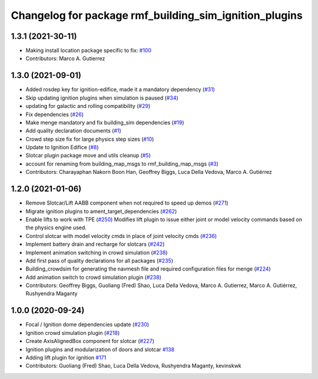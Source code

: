^^^^^^^^^^^^^^^^^^^^^^^^^^^^^^^^^^^^^^^^^^^^^^^^^^^^^^^
Changelog for package rmf_building_sim_ignition_plugins
^^^^^^^^^^^^^^^^^^^^^^^^^^^^^^^^^^^^^^^^^^^^^^^^^^^^^^^

1.3.1 (2021-30-11)
------------------
* Making install location package specific to fix: `#100 <https://github.com/open-rmf/rmf/issues/100>`_
* Contributors: Marco A. Gutierrez

1.3.0 (2021-09-01)
------------------
* Added rosdep key for ignition-edifice, made it a mandatory dependency (`#31 <https://github.com/open-rmf/rmf_simulation/issues/31>`_)
* Skip updating ignition plugins when simulation is paused (`#34 <https://github.com/open-rmf/rmf_simulation/issues/34>`_)
* updating for galactic and rolling compatibility (`#29 <https://github.com/open-rmf/rmf_simulation/issues/29>`_)
* Fix dependencies (`#26 <https://github.com/open-rmf/rmf_simulation/issues/26>`_)
* Make menge mandatory and fix building_sim dependencies (`#19 <https://github.com/open-rmf/rmf_simulation/issues/19>`_)
* Add quality declaration documents (`#1 <https://github.com/open-rmf/rmf_simulation/issues/1>`_)
* Crowd step size fix for large physics step sizes (`#10 <https://github.com/open-rmf/rmf_simulation/issues/10>`_)
* Update to Ignition Edifice (`#8 <https://github.com/open-rmf/rmf_simulation/issues/8>`_)
* Slotcar plugin package move and utils cleanup (`#5 <https://github.com/open-rmf/rmf_simulation/issues/5>`_)
* account for renaming from building_map_msgs to rmf_building_map_msgs (`#3 <https://github.com/open-rmf/rmf_simulation/issues/3>`_)
* Contributors: Charayaphan Nakorn Boon Han, Geoffrey Biggs, Luca Della Vedova, Marco A. Gutiérrez

1.2.0 (2021-01-06)
------------------
* Remove Slotcar/Lift AABB component when not required to speed up demos (`#271 <https://github.com/osrf/traffic_editor/issues/271>`_)
* Migrate ignition plugins to ament_target_dependencies (`#262 <https://github.com/osrf/traffic_editor/issues/262>`_)
* Enable lifts to work with TPE (`#250 <https://github.com/osrf/traffic_editor/issues/250>`_)
  Modifies lift plugin to issue either joint or model velocity commands
  based on the physics engine used.
* Control slotcar with model velocity cmds in place of joint velocity cmds (`#236 <https://github.com/osrf/traffic_editor/issues/236>`_)
* Implement battery drain and recharge for slotcars (`#242 <https://github.com/osrf/traffic_editor/issues/242>`_)
* Implement animation switching in crowd simulation (`#238 <https://github.com/osrf/traffic_editor/issues/238>`_)
* Add first pass of quality declarations for all packages (`#235 <https://github.com/osrf/traffic_editor/issues/235>`_)
* Building_crowdsim for generating the navmesh file and required configuration files for menge (`#224 <https://github.com/osrf/traffic_editor/issues/224>`_)
* Add animation switch to crowd simulation plugin (`#238 <https://github.com/osrf/traffic_editor/pull/238>`_)
* Contributors: Geoffrey Biggs, Guoliang (Fred) Shao, Luca Della Vedova, Marco A. Gutierrez, Marco A. Gutiérrez, Rushyendra Maganty

1.0.0 (2020-09-24)
------------------
* Focal / Ignition dome dependencies update (`#230 <https://github.com/osrf/traffic_editor/issues/230>`_)
* Ignition crowd simulation plugin (`#218 <https://github.com/osrf/traffic_editor/issues/218>`_)
* Create AxisAlignedBox component for slotcar (`#227 <https://github.com/osrf/traffic_editor/issues/227>`_)
* Ignition plugins and modularization of doors and slotcar `#138 <https://github.com/osrf/traffic_editor/issues/138>`_
* Adding lift plugin for ignition `#171 <https://github.com/osrf/traffic_editor/issues/171>`_
* Contributors: Guoliang (Fred) Shao, Luca Della Vedova, Rushyendra Maganty, kevinskwk
